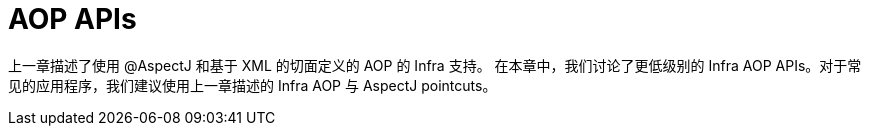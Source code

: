 [[aop-api]]
= AOP APIs
:page-section-summary-toc: 1

上一章描述了使用 @AspectJ 和基于 XML 的切面定义的 AOP 的 Infra 支持。
在本章中，我们讨论了更低级别的 Infra AOP APIs。对于常见的应用程序，我们建议使用上一章描述的 Infra AOP 与 AspectJ pointcuts。


